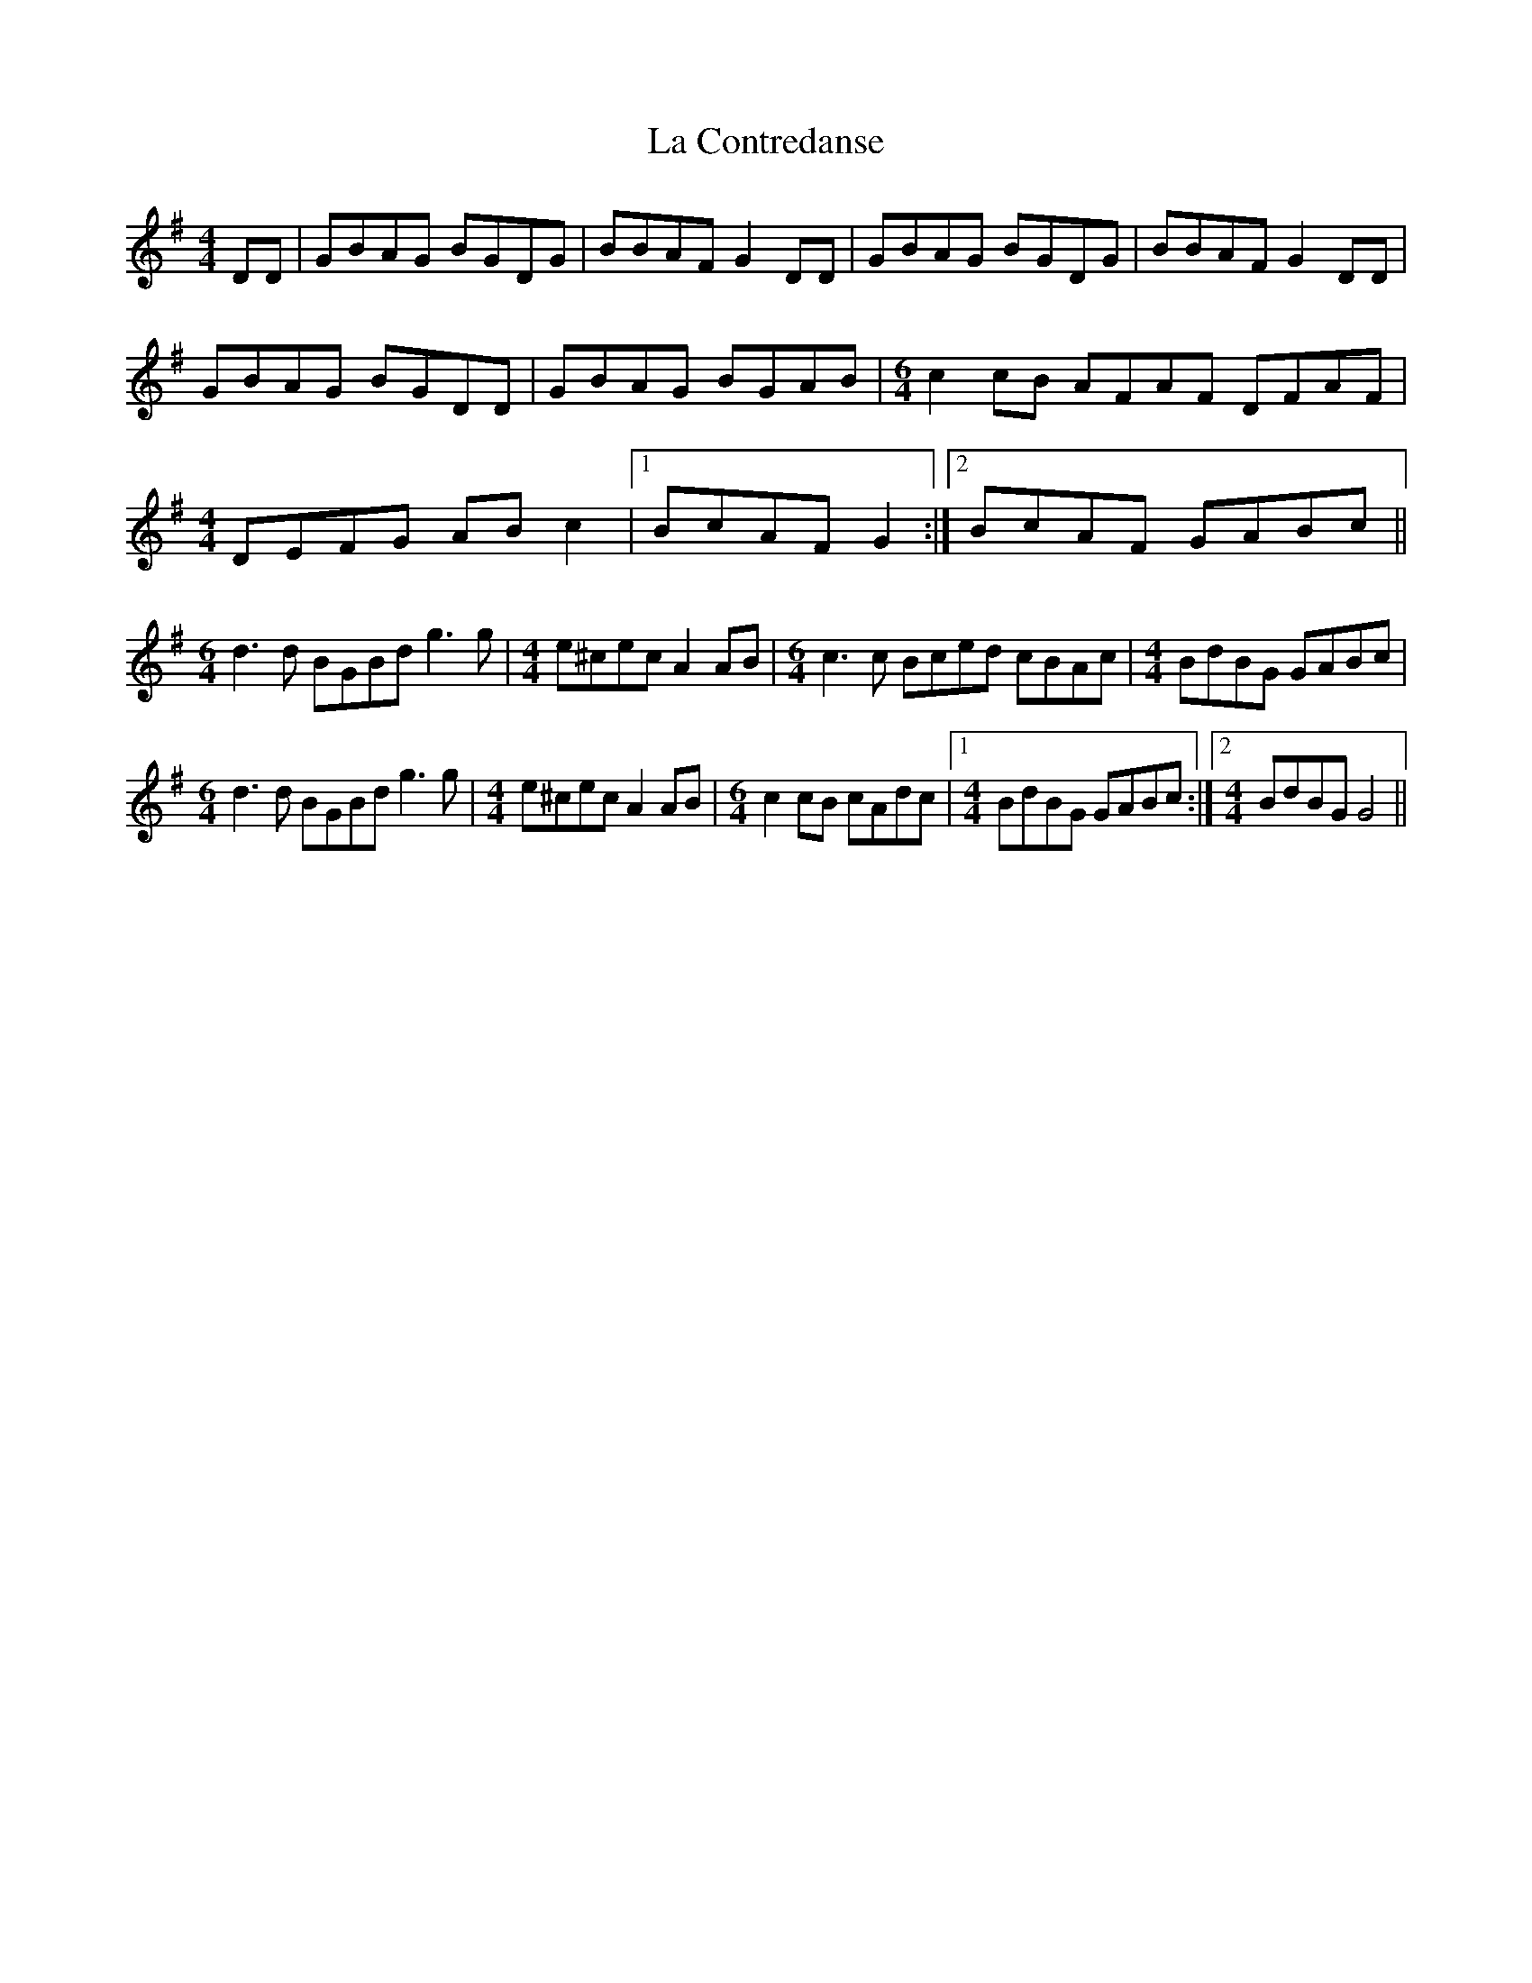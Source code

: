 X: 22219
T: La Contredanse
R: reel
M: 4/4
K: Gmajor
DD|GBAG BGDG|BBAF G2DD|GBAG BGDG|BBAF G2DD|
GBAG BGDD|GBAG BGAB|[M:6/4]c2 cB AFAF DFAF|
M:4/4
DEFG ABc2|1 BcAF G2:|2 BcAF GABc||
M:6/4
d3d BGBd g3g|[M:4/4]e^cec A2AB|[M:6/4]c2>c2 Bced cBAc|[M:4/4]BdBG GABc|
M:6/4
d3d BGBd g3g|[M:4/4]e^cec A2AB|[M:6/4]c2cB cAdc|1 [M:4/4]BdBG GABc:|2 [M:4/4]BdBG G4||

